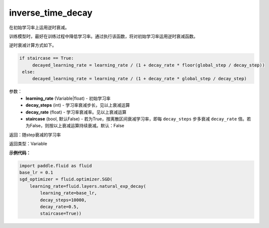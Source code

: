 .. _cn_api_fluid_layers_inverse_time_decay:

inverse_time_decay
-------------------------------

.. py:function:: paddle.fluid.layers.inverse_time_decay(learning_rate, decay_steps, decay_rate, staircase=False)

在初始学习率上运用逆时衰减。

训练模型时，最好在训练过程中降低学习率。通过执行该函数，将对初始学习率运用逆时衰减函数。

逆时衰减计算方式如下。

.. code-block:: python

    if staircase == True:
         decayed_learning_rate = learning_rate / (1 + decay_rate * floor(global_step / decay_step))
     else:
         decayed_learning_rate = learning_rate / (1 + decay_rate * global_step / decay_step)

参数：
    - **learning_rate** (Variable|float) - 初始学习率
    - **decay_steps** (int) - 学习率衰减步长，见以上衰减运算
    - **decay_rate** (float) - 学习率衰减率。见以上衰减运算
    - **staircase** (bool, 默认False) - 若为True，按离散区间衰减学习率，即每 ``decay_steps`` 步多衰减 ``decay_rate`` 倍。若为False，则按以上衰减运算持续衰减。默认：False

返回：随step衰减的学习率

返回类型：Variable

**示例代码：**

.. code-block:: python

        import paddle.fluid as fluid
        base_lr = 0.1
        sgd_optimizer = fluid.optimizer.SGD(
            learning_rate=fluid.layers.natural_exp_decay(
                learning_rate=base_lr,
                decay_steps=10000,
                decay_rate=0.5,
                staircase=True))





